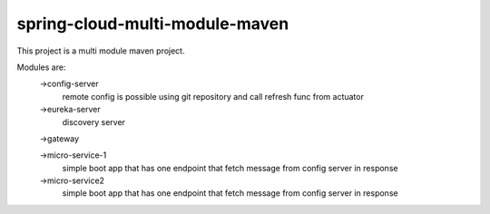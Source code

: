 

spring-cloud-multi-module-maven
~~~~~~~~~~~~

This project is a multi module maven project.

Modules are:
    ->config-server
        remote config is possible using git repository and call refresh func from actuator

    ->eureka-server
        discovery server

    ->gateway

    ->micro-service-1
        simple boot app that has one endpoint that fetch message from config server in response

    ->micro-service2
        simple boot app that has one endpoint that fetch message from config server in response